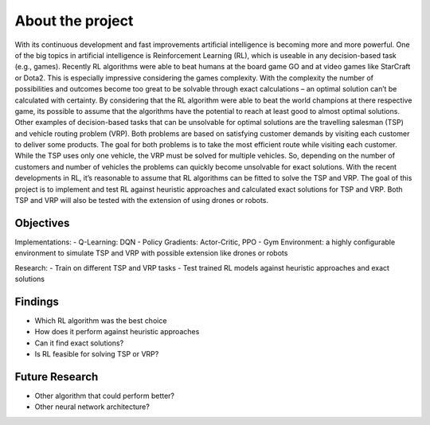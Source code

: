 .. _about_project:

About the project
=================

With its continuous development and fast improvements artificial intelligence is becoming more and more powerful. One of the big topics in artificial intelligence is Reinforcement Learning (RL), which is useable in any decision-based task (e.g., games). Recently RL algorithms were able to beat humans at the board game GO and at video games like StarCraft or Dota2. This is especially impressive considering the games complexity. With the complexity the number of possibilities and outcomes become too great to be solvable through exact calculations – an optimal solution can’t be calculated with certainty. By considering that the RL algorithm were able to beat the world champions at there respective game, its possible to assume that the algorithms have the potential to reach at least good to almost optimal solutions. 
Other examples of decision-based tasks that can be unsolvable for optimal solutions are the travelling salesman (TSP) and vehicle routing problem (VRP). Both problems are based on satisfying customer demands by visiting each customer to deliver some products. The goal for both problems is to take the most efficient route while visiting each customer. While the TSP uses only one vehicle, the VRP must be solved for multiple vehicles. So, depending on the number of customers and number of vehicles the problems can quickly become unsolvable for exact solutions. With the recent developments in RL, it’s reasonable to assume that RL algorithms can be fitted to solve the TSP and VRP. 
The goal of this project is to implement and test RL against heuristic approaches and calculated exact solutions for TSP and VRP. Both TSP and VRP will also be tested with the extension of using drones or robots. 

Objectives
**********

Implementations:
- Q-Learning: DQN
- Policy Gradients: Actor-Critic, PPO
- Gym Environment: a highly configurable environment to simulate TSP and VRP with possible extension like drones or robots

Research:
- Train on different TSP and VRP tasks
- Test trained RL models against heuristic approaches and exact solutions

Findings
********

- Which RL algorithm was the best choice
- How does it perform against heuristic approaches
- Can it find exact solutions?
- Is RL feasible for solving TSP or VRP?

Future Research
***************

- Other algorithm that could perform better?
- Other neural network architecture?
